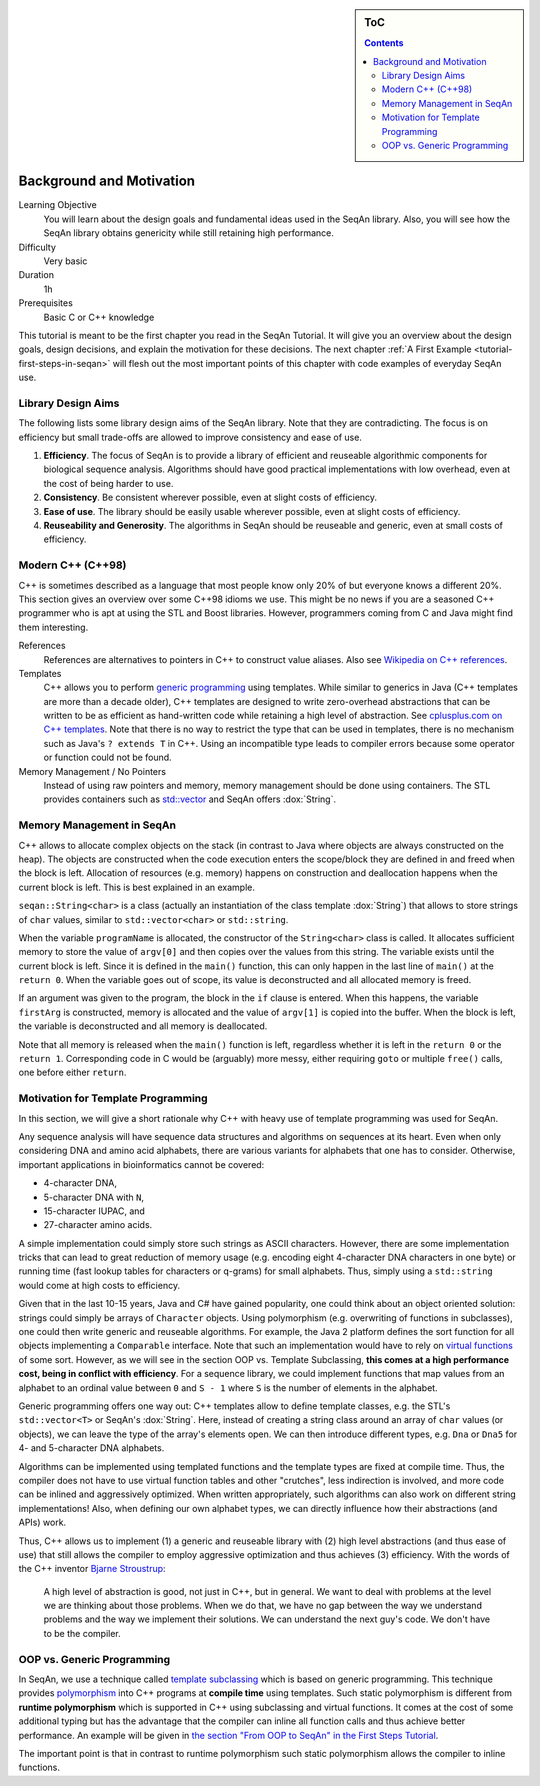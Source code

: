.. sidebar:: ToC

   .. contents::


.. _tutorial-background-and-motivation:

Background and Motivation
-------------------------

Learning Objective
  You will learn about the design goals and fundamental ideas used in the SeqAn library.
  Also, you will see how the SeqAn library obtains genericity while still retaining high performance.

Difficulty
  Very basic

Duration
  1h

Prerequisites
  Basic C or C++ knowledge

This tutorial is meant to be the first chapter you read in the SeqAn Tutorial.
It will give you an overview about the design goals, design decisions, and explain the motivation for these decisions.
The next chapter :ref:`A First Example <tutorial-first-steps-in-seqan>` will flesh out the most important points of this chapter with code examples of everyday SeqAn use.

Library Design Aims
~~~~~~~~~~~~~~~~~~~

The following lists some library design aims of the SeqAn library.
Note that they are contradicting.
The focus is on efficiency but small trade-offs are allowed to improve consistency and ease of use.

#. **Efficiency**.
   The focus of SeqAn is to provide a library of efficient and reuseable algorithmic components for biological sequence analysis.
   Algorithms should have good practical implementations with low overhead, even at the cost of being harder to use.
#. **Consistency**.
   Be consistent wherever possible, even at slight costs of efficiency.
#. **Ease of use**.
   The library should be easily usable wherever possible, even at slight costs of efficiency.
#. **Reuseability and Generosity**.
   The algorithms in SeqAn should be reuseable and generic, even at small costs of efficiency.

Modern C++ (C++98)
~~~~~~~~~~~~~~~~~~

C++ is sometimes described as a language that most people know only 20% of but everyone knows a different 20%.
This section gives an overview over some C++98 idioms we use.
This might be no news if you are a seasoned C++ programmer who is apt at using the STL and Boost libraries.
However, programmers coming from C and Java might find them interesting.

References
  References are alternatives to pointers in C++ to construct value aliases.
  Also see `Wikipedia on C++ references <http://en.wikipedia.org/wiki/Reference_(C%2B%2B)>`_.

Templates
  C++ allows you to perform `generic programming <http://en.wikipedia.org/wiki/Generic_programming>`_ using templates.
  While similar to generics in Java (C++ templates are more than a decade older), C++ templates are designed to write zero-overhead abstractions that can be written to be as efficient as hand-written code while retaining a high level of abstraction.
  See `cplusplus.com on C++ templates <http://www.cplusplus.com/doc/tutorial/templates/>`_.
  Note that there is no way to restrict the type that can be used in templates, there is no mechanism such as Java's ``? extends T`` in C++.
  Using an incompatible type leads to compiler errors because some operator or function could not be found.

Memory Management / No Pointers
  Instead of using raw pointers and memory, memory management should be done using containers.
  The STL provides containers such as `std::vector <http://www.cplusplus.com/reference/stl/vector/>`_ and SeqAn offers :dox:`String`.

Memory Management in SeqAn
~~~~~~~~~~~~~~~~~~~~~~~~~~

C++ allows to allocate complex objects on the stack (in contrast to Java where objects are always constructed on the heap).
The objects are constructed when the code execution enters the scope/block they are defined in and freed when the block is left.
Allocation of resources (e.g. memory) happens on construction and deallocation happens when the current block is left.
This is best explained in an example.

.. includefrags:: demos/tutorial/background_and_motivation/example.cpp

``seqan::String<char>`` is a class (actually an instantiation of the class template :dox:`String`) that allows to store strings of ``char`` values, similar to ``std::vector<char>`` or ``std::string``.

When the variable ``programName`` is allocated, the constructor of the ``String<char>`` class is called.
It allocates sufficient memory to store the value of ``argv[0]`` and then copies over the values from this string.
The variable exists until the current block is left.
Since it is defined in the ``main()`` function, this can only happen in the last line of ``main()`` at the ``return 0``.
When the variable goes out of scope, its value is deconstructed and all allocated memory is freed.

If an argument was given to the program, the block in the ``if`` clause is entered.
When this happens, the variable ``firstArg`` is constructed, memory is allocated and the value of ``argv[1]`` is copied into the buffer.
When the block is left, the variable is deconstructed and all memory is deallocated.

Note that all memory is released when the ``main()`` function is left, regardless whether it is left in the ``return 0`` or the ``return 1``.
Corresponding code in C would be (arguably) more messy, either requiring ``goto`` or multiple ``free()`` calls, one before either ``return``.

Motivation for Template Programming
~~~~~~~~~~~~~~~~~~~~~~~~~~~~~~~~~~~

In this section, we will give a short rationale why C++ with heavy use of template programming was used for SeqAn.

Any sequence analysis will have sequence data structures and algorithms on sequences at its heart.
Even when only considering DNA and amino acid alphabets, there are various variants for alphabets that one has to consider.
Otherwise, important applications in bioinformatics cannot be covered:

* 4-character DNA,
* 5-character DNA with ``N``,
* 15-character IUPAC, and
* 27-character amino acids.

A simple implementation could simply store such strings as ASCII characters.
However, there are some implementation tricks that can lead to great reduction of memory usage (e.g. encoding eight 4-character DNA characters in one byte) or running time (fast lookup tables for characters or q-grams) for small alphabets.
Thus, simply using a ``std::string`` would come at high costs to efficiency.

Given that in the last 10-15 years, Java and C# have gained popularity, one could think about an object oriented solution: strings could simply be arrays of ``Character`` objects.
Using polymorphism (e.g. overwriting of functions in subclasses), one could then write generic and reuseable algorithms.
For example, the Java 2 platform defines the sort function for all objects implementing a ``Comparable`` interface.
Note that such an implementation would have to rely on `virtual functions <http://en.wikipedia.org/wiki/Virtual_function>`_ of some sort.
However, as we will see in the section OOP vs. Template Subclassing, **this comes at a high performance cost, being in conflict with efficiency**.
For a sequence library, we could implement functions that map values from an alphabet to an ordinal value between ``0`` and ``S - 1`` where ``S`` is the number of elements in the alphabet.

Generic programming offers one way out: C++ templates allow to define template classes, e.g. the STL's ``std::vector<T>`` or SeqAn's :dox:`String`.
Here, instead of creating a string class around an array of ``char`` values (or objects), we can leave the type of the array's elements open.
We can then introduce different types, e.g. ``Dna`` or ``Dna5`` for 4- and 5-character DNA alphabets.

Algorithms can be implemented using templated functions and the template types are fixed at compile time.
Thus, the compiler does not have to use virtual function tables and other "crutches", less indirection is involved, and more code can be inlined and aggressively optimized.
When written appropriately, such algorithms can also work on different string implementations! Also, when defining our own alphabet types, we can directly influence how their abstractions (and APIs) work.

Thus, C++ allows us to implement (1) a generic and reuseable library with (2) high level abstractions (and thus ease of use) that still allows the compiler to employ aggressive optimization and thus achieves (3) efficiency.
With the words of the C++ inventor `Bjarne Stroustrup <http://www.artima.com/intv/abstreffi.html>`_:

   A high level of abstraction is good, not just in C++, but in general.
   We want to deal with problems at the level we are thinking about those problems.
   When we do that, we have no gap between the way we understand problems and the way we implement their solutions.
   We can understand the next guy's code. We don't have to be the compiler.

OOP vs. Generic Programming
~~~~~~~~~~~~~~~~~~~~~~~~~~~

In SeqAn, we use a technique called `template subclassing <tutorial-template-subclassing>`_ which is based on generic programming.
This technique provides `polymorphism <http://en.wikipedia.org/wiki/Polymorphism_in_object-oriented_programming>`_ into C++ programs at **compile time** using templates.
Such static polymorphism is different from **runtime polymorphism** which is supported in C++ using subclassing and virtual functions.
It comes at the cost of some additional typing but has the advantage that the compiler can inline all function calls and thus achieve better performance.
An example will be given in `the section "From OOP to SeqAn" in the First Steps Tutorial <tutorial-first-steps-in-seqan>`_.

The important point is that in contrast to runtime polymorphism such static polymorphism allows the compiler to inline functions.
